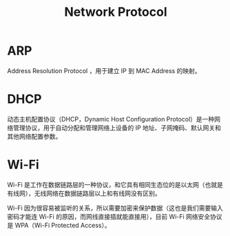 :PROPERTIES:
:ID:       b321fd38-320e-4b15-9c3c-1e9a029f2c45
:END:
#+title: Network Protocol

* ARP
Address Resolution Protocol ，用于建立 IP 到 MAC Address 的映射。

* DHCP
动态主机配置协议（DHCP，Dynamic Host Configuration Protocol）是一种网络管理协议，用于自动分配和管理网络上设备的 IP 地址、子网掩码、默认网关和其他网络配置参数。

* Wi-Fi
Wi-Fi 是工作在数据链路层的一种协议，和它具有相同生态位的是以太网（也就是有线网），无线网络在数据链路层以上和有线网没有区别。

Wi-Fi 因为很容易被监听的关系，所以需要加密来保护数据（这也是我们需要输入密码才能连 Wi-Fi 的原因，而网线直接插就能直接用），目前 Wi-Fi 网络安全协议是 WPA（Wi-Fi Protected Access）。

